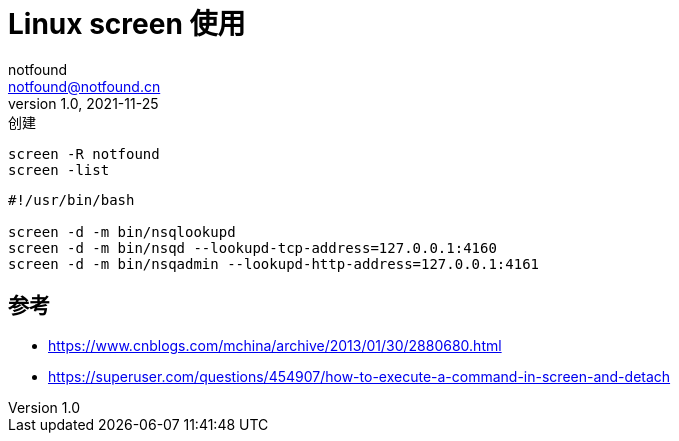 = Linux screen 使用
notfound <notfound@notfound.cn>
1.0, 2021-11-25: 创建
:sectanchors:

:page-slug: linux-screen-usage
:page-category: linux
:page-draft: true

[source,bash]
----
screen -R notfound
screen -list
----

[source,bash]
----
#!/usr/bin/bash

screen -d -m bin/nsqlookupd
screen -d -m bin/nsqd --lookupd-tcp-address=127.0.0.1:4160
screen -d -m bin/nsqadmin --lookupd-http-address=127.0.0.1:4161
----

== 参考

* https://www.cnblogs.com/mchina/archive/2013/01/30/2880680.html
* https://superuser.com/questions/454907/how-to-execute-a-command-in-screen-and-detach
